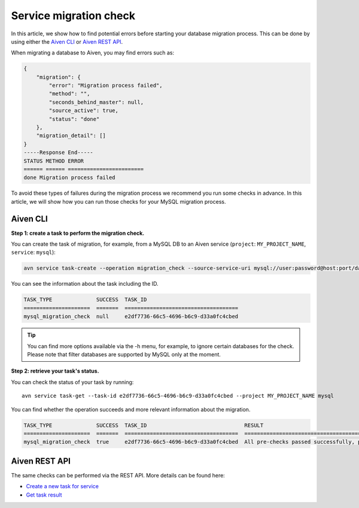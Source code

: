 Service migration check
=======================

In this article, we show how to find potential errors before starting your database migration process. 
This can be done by using either the `Aiven CLI <https://github.com/aiven/aiven-client>`_  or `Aiven REST API <https://api.aiven.io/doc/#section/Introduction>`_. 

When migrating a database to Aiven, you may find errors such as:

.. code-block:: shell

    {
        "migration": {
            "error": "Migration process failed",
            "method": "",
            "seconds_behind_master": null,
            "source_active": true,
            "status": "done"
        },
        "migration_detail": []
    }
    -----Response End-----
    STATUS METHOD ERROR
    ====== ====== ========================
    done Migration process failed



To avoid these types of failures during the migration process we recommend you run some checks in advance. In this article, we will show how you can run those checks for your MySQL migration process.

Aiven CLI
#########

**Step 1: create a task to perform the migration check.**


You can create the task of migration, for example, from a MySQL DB to an Aiven service (``project``: ``MY_PROJECT_NAME``, ``service``: ``mysql``):

.. code-block:: shell
    
    avn service task-create --operation migration_check --source-service-uri mysql://user:password@host:port/databasename --project MY_PROJECT_NAME mysql

You can see the information about the task including the ID.

.. code-block:: shell

    TASK_TYPE              SUCCESS  TASK_ID                             
    =====================  =======  ====================================
    mysql_migration_check  null     e2df7736-66c5-4696-b6c9-d33a0fc4cbed


.. tip::
    
    You can find more options available via the -h menu, for example, to ignore certain databases for the check. Please note that filter databases are supported by MySQL only at the moment.

**Step 2: retrieve your task's status.**

You can check the status of your task by running::

    avn service task-get --task-id e2df7736-66c5-4696-b6c9-d33a0fc4cbed --project MY_PROJECT_NAME mysql

You can find whether the operation succeeds and more relevant information about the migration.

.. code-block:: shell

    TASK_TYPE              SUCCESS  TASK_ID                               RESULT                                                                              
    =====================  =======  ====================================  ====================================================================================
    mysql_migration_check  true     e2df7736-66c5-4696-b6c9-d33a0fc4cbed  All pre-checks passed successfully, preferred migration method will be [Replication]

Aiven REST API
##############

The same checks can be performed via the REST API. More details can be found here:

* `Create a new task for service <https://api.aiven.io/doc/#operation/ServiceTaskCreate>`_
* `Get task result <https://api.aiven.io/doc/#operation/ServiceTaskGet>`_